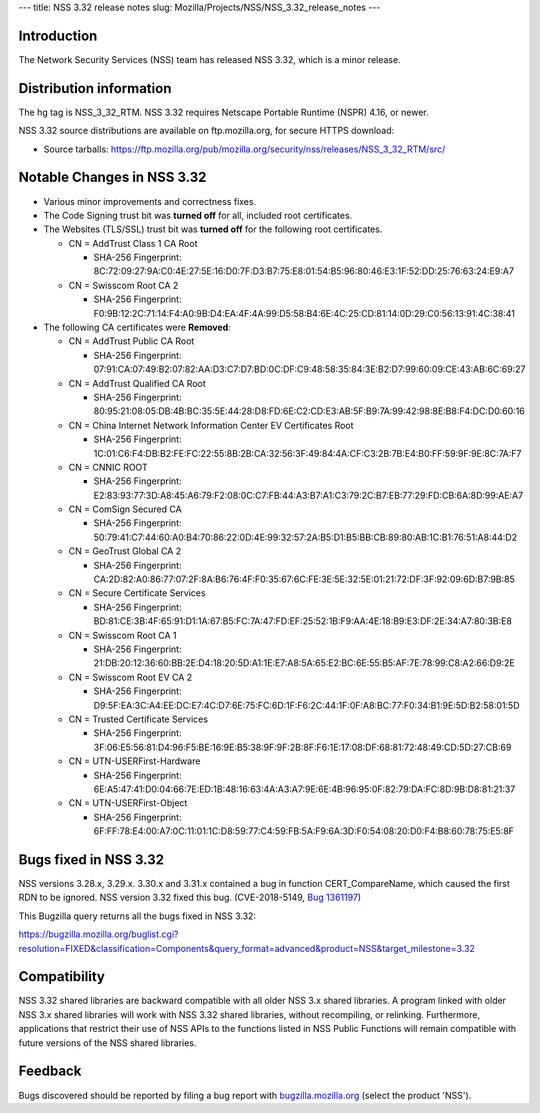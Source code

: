 --- title: NSS 3.32 release notes slug:
Mozilla/Projects/NSS/NSS_3.32_release_notes ---

.. _Introduction:

Introduction
------------

The Network Security Services (NSS) team has released NSS 3.32, which is
a minor release.

.. _Distribution_information:

Distribution information
------------------------

The hg tag is NSS_3_32_RTM. NSS 3.32 requires Netscape Portable Runtime
(NSPR) 4.16, or newer.

NSS 3.32 source distributions are available on ftp.mozilla.org, for
secure HTTPS download:

-  Source tarballs:
   https://ftp.mozilla.org/pub/mozilla.org/security/nss/releases/NSS_3_32_RTM/src/

.. _Notable_Changes_in_NSS_3.32:

Notable Changes in NSS 3.32
---------------------------

-  Various minor improvements and correctness fixes.
-  The Code Signing trust bit was **turned off** for all, included root
   certificates.
-  The Websites (TLS/SSL) trust bit was **turned off** for the following
   root certificates.

   -  CN = AddTrust Class 1 CA Root

      -  SHA-256 Fingerprint:
         8C:72:09:27:9A:C0:4E:27:5E:16:D0:7F:D3:B7:75:E8:01:54:B5:96:80:46:E3:1F:52:DD:25:76:63:24:E9:A7

   -  CN = Swisscom Root CA 2

      -  SHA-256 Fingerprint:
         F0:9B:12:2C:71:14:F4:A0:9B:D4:EA:4F:4A:99:D5:58:B4:6E:4C:25:CD:81:14:0D:29:C0:56:13:91:4C:38:41

-  The following CA certificates were **Removed**:

   -  CN = AddTrust Public CA Root

      -  SHA-256 Fingerprint:
         07:91:CA:07:49:B2:07:82:AA:D3:C7:D7:BD:0C:DF:C9:48:58:35:84:3E:B2:D7:99:60:09:CE:43:AB:6C:69:27

   -  CN = AddTrust Qualified CA Root

      -  SHA-256 Fingerprint:
         80:95:21:08:05:DB:4B:BC:35:5E:44:28:D8:FD:6E:C2:CD:E3:AB:5F:B9:7A:99:42:98:8E:B8:F4:DC:D0:60:16

   -  CN = China Internet Network Information Center EV Certificates
      Root

      -  SHA-256 Fingerprint:
         1C:01:C6:F4:DB:B2:FE:FC:22:55:8B:2B:CA:32:56:3F:49:84:4A:CF:C3:2B:7B:E4:B0:FF:59:9F:9E:8C:7A:F7

   -  CN = CNNIC ROOT

      -  SHA-256 Fingerprint:
         E2:83:93:77:3D:A8:45:A6:79:F2:08:0C:C7:FB:44:A3:B7:A1:C3:79:2C:B7:EB:77:29:FD:CB:6A:8D:99:AE:A7

   -  CN = ComSign Secured CA

      -  SHA-256 Fingerprint:
         50:79:41:C7:44:60:A0:B4:70:86:22:0D:4E:99:32:57:2A:B5:D1:B5:BB:CB:89:80:AB:1C:B1:76:51:A8:44:D2

   -  CN = GeoTrust Global CA 2

      -  SHA-256 Fingerprint:
         CA:2D:82:A0:86:77:07:2F:8A:B6:76:4F:F0:35:67:6C:FE:3E:5E:32:5E:01:21:72:DF:3F:92:09:6D:B7:9B:85

   -  CN = Secure Certificate Services

      -  SHA-256 Fingerprint:
         BD:81:CE:3B:4F:65:91:D1:1A:67:B5:FC:7A:47:FD:EF:25:52:1B:F9:AA:4E:18:B9:E3:DF:2E:34:A7:80:3B:E8

   -  CN = Swisscom Root CA 1

      -  SHA-256 Fingerprint:
         21:DB:20:12:36:60:BB:2E:D4:18:20:5D:A1:1E:E7:A8:5A:65:E2:BC:6E:55:B5:AF:7E:78:99:C8:A2:66:D9:2E

   -  CN = Swisscom Root EV CA 2

      -  SHA-256 Fingerprint:
         D9:5F:EA:3C:A4:EE:DC:E7:4C:D7:6E:75:FC:6D:1F:F6:2C:44:1F:0F:A8:BC:77:F0:34:B1:9E:5D:B2:58:01:5D

   -  CN = Trusted Certificate Services

      -  SHA-256 Fingerprint:
         3F:06:E5:56:81:D4:96:F5:BE:16:9E:B5:38:9F:9F:2B:8F:F6:1E:17:08:DF:68:81:72:48:49:CD:5D:27:CB:69

   -  CN = UTN-USERFirst-Hardware

      -  SHA-256 Fingerprint:
         6E:A5:47:41:D0:04:66:7E:ED:1B:48:16:63:4A:A3:A7:9E:6E:4B:96:95:0F:82:79:DA:FC:8D:9B:D8:81:21:37

   -  CN = UTN-USERFirst-Object

      -  SHA-256 Fingerprint:
         6F:FF:78:E4:00:A7:0C:11:01:1C:D8:59:77:C4:59:FB:5A:F9:6A:3D:F0:54:08:20:D0:F4:B8:60:78:75:E5:8F

.. _Bugs_fixed_in_NSS_3.32:

Bugs fixed in NSS 3.32
----------------------

NSS versions 3.28.x, 3.29.x. 3.30.x and 3.31.x contained a bug in
function CERT_CompareName, which caused the first RDN to be ignored. NSS
version 3.32 fixed this bug. (CVE-2018-5149, `Bug
1361197 <https://bugzilla.mozilla.org/show_bug.cgi?id=1361197>`__)

This Bugzilla query returns all the bugs fixed in NSS 3.32:

https://bugzilla.mozilla.org/buglist.cgi?resolution=FIXED&classification=Components&query_format=advanced&product=NSS&target_milestone=3.32

.. _Compatibility:

Compatibility
-------------

NSS 3.32 shared libraries are backward compatible with all older NSS 3.x
shared libraries. A program linked with older NSS 3.x shared libraries
will work with NSS 3.32 shared libraries, without recompiling, or
relinking. Furthermore, applications that restrict their use of NSS APIs
to the functions listed in NSS Public Functions will remain compatible
with future versions of the NSS shared libraries.

.. _Feedback:

Feedback
--------

Bugs discovered should be reported by filing a bug report with
`bugzilla.mozilla.org <https://bugzilla.mozilla.org/enter_bug.cgi?product=NSS>`__
(select the product 'NSS').
